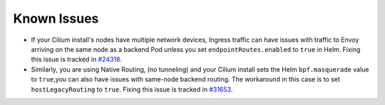 Known Issues
############

* If your Cilium install's nodes have multiple network devices, Ingress
  traffic can have issues with traffic to Envoy arriving on the same node as a
  backend Pod unless you set ``endpointRoutes.enabled`` to ``true`` in Helm.
  Fixing this issue is tracked in `#24318 <https://github.com/cilium/cilium/issues/24318>`_.
* Similarly, you are using Native Routing, (no tunneling) and your Cilium install
  sets the Helm ``bpf.masquerade`` value to ``true``,you can also have issues
  with same-node backend routing. The workaround in this case is to set
  ``hostLegacyRouting`` to ``true``. Fixing this issue is tracked in
  `#31653 <https://github.com/cilium/cilium/issues/31653>`_.
